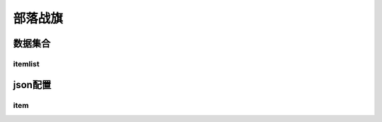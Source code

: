 ========================================
部落战旗
========================================







数据集合
=================


itemlist
---------------------





json配置
===============




item
----------------------------


















